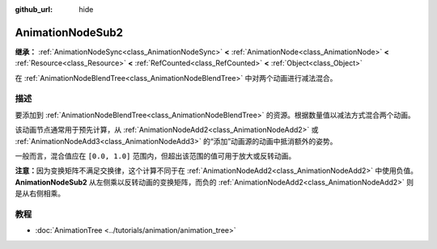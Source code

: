 :github_url: hide

.. DO NOT EDIT THIS FILE!!!
.. Generated automatically from Godot engine sources.
.. Generator: https://github.com/godotengine/godot/tree/4.3/doc/tools/make_rst.py.
.. XML source: https://github.com/godotengine/godot/tree/4.3/doc/classes/AnimationNodeSub2.xml.

.. _class_AnimationNodeSub2:

AnimationNodeSub2
=================

**继承：** :ref:`AnimationNodeSync<class_AnimationNodeSync>` **<** :ref:`AnimationNode<class_AnimationNode>` **<** :ref:`Resource<class_Resource>` **<** :ref:`RefCounted<class_RefCounted>` **<** :ref:`Object<class_Object>`

在 :ref:`AnimationNodeBlendTree<class_AnimationNodeBlendTree>` 中对两个动画进行减法混合。

.. rst-class:: classref-introduction-group

描述
----

要添加到 :ref:`AnimationNodeBlendTree<class_AnimationNodeBlendTree>` 的资源。根据数量值以减法方式混合两个动画。

该动画节点通常用于预先计算，从 :ref:`AnimationNodeAdd2<class_AnimationNodeAdd2>` 或 :ref:`AnimationNodeAdd3<class_AnimationNodeAdd3>` 的“添加”动画源的动画中抵消额外的姿势。

一般而言，混合值应在 ``[0.0, 1.0]`` 范围内，但超出该范围的值可用于放大或反转动画。

\ **注意：**\ 因为变换矩阵不满足交换律，这个计算不同于在 :ref:`AnimationNodeAdd2<class_AnimationNodeAdd2>` 中使用负值。\ **AnimationNodeSub2** 从左侧乘以反转动画的变换矩阵，而负的 :ref:`AnimationNodeAdd2<class_AnimationNodeAdd2>` 则是从右侧相乘。

.. rst-class:: classref-introduction-group

教程
----

- :doc:`AnimationTree <../tutorials/animation/animation_tree>`

.. |virtual| replace:: :abbr:`virtual (本方法通常需要用户覆盖才能生效。)`
.. |const| replace:: :abbr:`const (本方法无副作用，不会修改该实例的任何成员变量。)`
.. |vararg| replace:: :abbr:`vararg (本方法除了能接受在此处描述的参数外，还能够继续接受任意数量的参数。)`
.. |constructor| replace:: :abbr:`constructor (本方法用于构造某个类型。)`
.. |static| replace:: :abbr:`static (调用本方法无需实例，可直接使用类名进行调用。)`
.. |operator| replace:: :abbr:`operator (本方法描述的是使用本类型作为左操作数的有效运算符。)`
.. |bitfield| replace:: :abbr:`BitField (这个值是由下列位标志构成位掩码的整数。)`
.. |void| replace:: :abbr:`void (无返回值。)`
